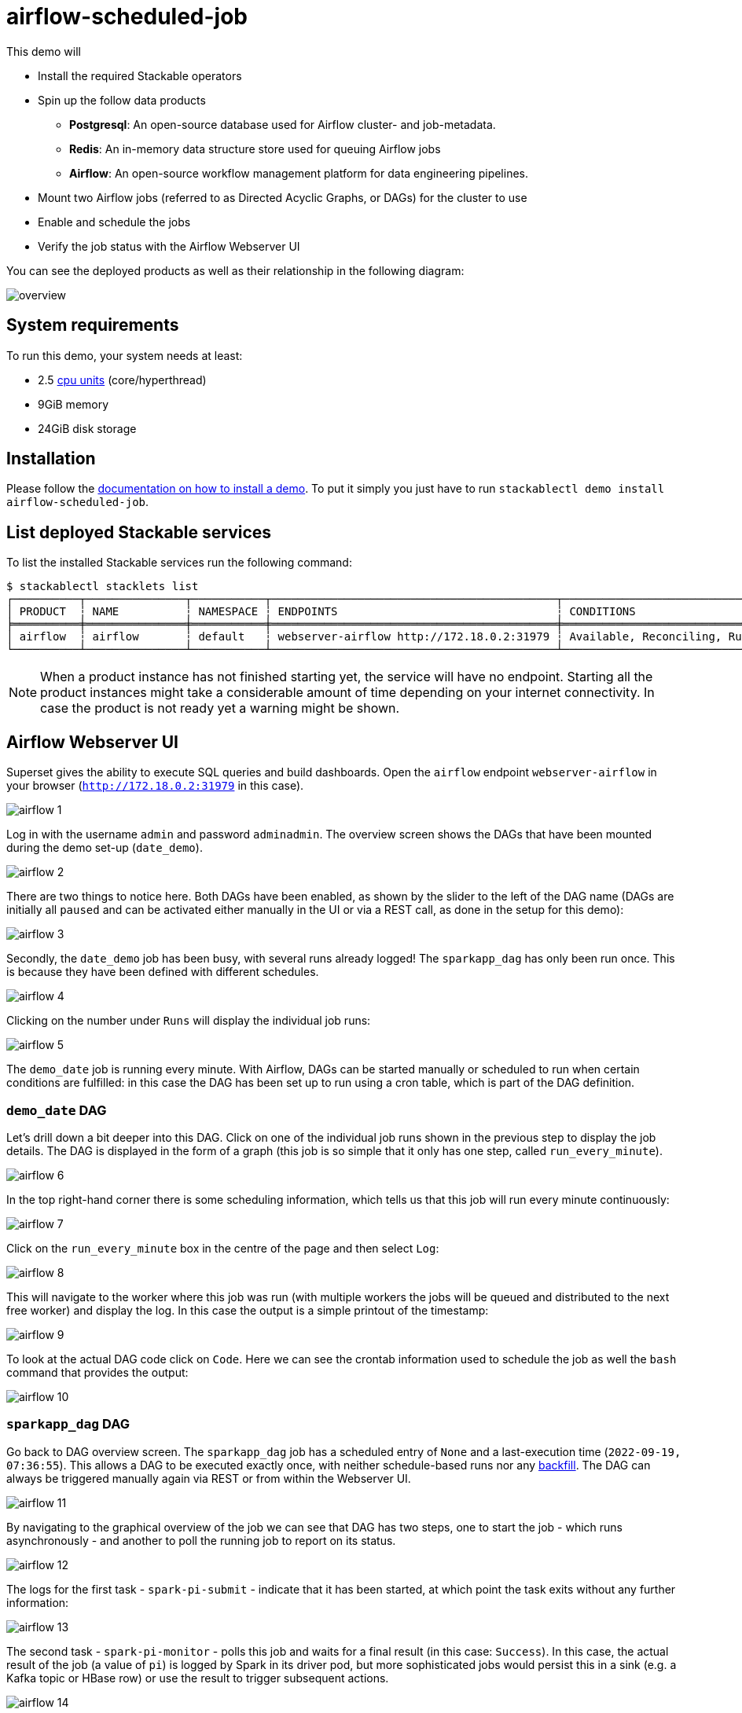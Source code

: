 = airflow-scheduled-job

This demo will

* Install the required Stackable operators
* Spin up the follow data products
** *Postgresql*: An open-source database used for Airflow cluster- and job-metadata.
** *Redis*: An in-memory data structure store used for queuing Airflow jobs
** *Airflow*: An open-source workflow management platform for data engineering pipelines.
* Mount two Airflow jobs (referred to as Directed Acyclic Graphs, or DAGs) for the cluster to use
* Enable and schedule the jobs
* Verify the job status with the Airflow Webserver UI

You can see the deployed products as well as their relationship in the following diagram:

image::demos/airflow-scheduled-job/overview.png[]

[#system-requirements]
== System requirements

To run this demo, your system needs at least:

* 2.5 https://kubernetes.io/docs/tasks/debug/debug-cluster/resource-metrics-pipeline/#cpu[cpu units] (core/hyperthread)
* 9GiB memory
* 24GiB disk storage

[#installation]
== Installation

Please follow the xref:commands/demo.adoc#_install_demo[documentation on how to install a demo].
To put it simply you just have to run `stackablectl demo install airflow-scheduled-job`.

== List deployed Stackable services

To list the installed Stackable services run the following command:

[source,console]
----
$ stackablectl stacklets list
┌──────────┬───────────────┬───────────┬───────────────────────────────────────────┬─────────────────────────────────┐
│ PRODUCT  ┆ NAME          ┆ NAMESPACE ┆ ENDPOINTS                                 ┆ CONDITIONS                      │
╞══════════╪═══════════════╪═══════════╪═══════════════════════════════════════════╪═════════════════════════════════╡
│ airflow  ┆ airflow       ┆ default   ┆ webserver-airflow http://172.18.0.2:31979 ┆ Available, Reconciling, Running │
└──────────┴───────────────┴───────────┴───────────────────────────────────────────┴─────────────────────────────────┘
----

[NOTE]
====
When a product instance has not finished starting yet, the service will have no endpoint. Starting all the product
instances might take a considerable amount of time depending on your internet connectivity. In case the product is not
ready yet a warning might be shown.
====

== Airflow Webserver UI

Superset gives the ability to execute SQL queries and build dashboards. Open the `airflow` endpoint `webserver-airflow`
in your browser (`http://172.18.0.2:31979` in this case).

image::demos/airflow-scheduled-job/airflow_1.png[]

Log in with the username `admin` and password `adminadmin`. The overview screen shows the DAGs that have been mounted
during the demo set-up (`date_demo`).

image::demos/airflow-scheduled-job/airflow_2.png[]

There are two things to notice here. Both DAGs have been enabled, as shown by the slider to the left of the DAG name
(DAGs are initially all `paused` and can be activated either manually in the UI or via a REST call, as done in the setup
for this demo):

image::demos/airflow-scheduled-job/airflow_3.png[]

Secondly, the `date_demo` job has been busy, with several runs already logged! The `sparkapp_dag` has only been run
once. This is because they have been defined with different schedules.

image::demos/airflow-scheduled-job/airflow_4.png[]

Clicking on the number under `Runs` will display the individual job runs:

image::demos/airflow-scheduled-job/airflow_5.png[]

The `demo_date` job is running every minute. With Airflow, DAGs can be started manually or scheduled to run when certain
conditions are fulfilled: in this case the DAG has been set up to run using a cron table, which is part of the DAG
definition.

=== `demo_date` DAG

Let's drill down a bit deeper into this DAG. Click on one of the individual job runs shown in the previous step to
display the job details. The DAG is displayed in the form of a graph (this job is so simple that it only has one step,
called `run_every_minute`).

image::demos/airflow-scheduled-job/airflow_6.png[]

In the top right-hand corner there is some scheduling information, which tells us that this job will run every minute
continuously:

image::demos/airflow-scheduled-job/airflow_7.png[]

Click on the `run_every_minute` box in the centre of the page and then select `Log`:

image::demos/airflow-scheduled-job/airflow_8.png[]

This will navigate to the worker where this job was run (with multiple workers the jobs will be queued and distributed
to the next free worker) and display the log. In this case the output is a simple printout of the timestamp:

image::demos/airflow-scheduled-job/airflow_9.png[]

To look at the actual DAG code click on `Code`. Here we can see the crontab information used to schedule the job as well
the `bash` command that provides the output:

image::demos/airflow-scheduled-job/airflow_10.png[]

=== `sparkapp_dag` DAG

Go back to DAG overview screen. The `sparkapp_dag` job has a scheduled entry of `None` and a last-execution time
(`2022-09-19, 07:36:55`). This allows a DAG to be executed exactly once, with neither schedule-based runs nor any
https://airflow.apache.org/docs/apache-airflow/stable/dag-run.html?highlight=backfill#backfill[backfill]. The DAG can
always be triggered manually again via REST or from within the Webserver UI.

image::demos/airflow-scheduled-job/airflow_11.png[]

By navigating to the graphical overview of the job we can see that DAG has two steps, one to start the job - which runs
asynchronously - and another to poll the running job to report on its status.

image::demos/airflow-scheduled-job/airflow_12.png[]

The logs for the first task - `spark-pi-submit` - indicate that it has been started, at which point the task exits
without any further information:

image::demos/airflow-scheduled-job/airflow_13.png[]

The second task - `spark-pi-monitor` - polls this job and waits for a final result (in this case: `Success`). In this
case, the actual result of the job (a value of `pi`) is logged by Spark in its driver pod, but more sophisticated jobs
would persist this in a sink (e.g. a Kafka topic or HBase row) or use the result to trigger subsequent actions.

image::demos/airflow-scheduled-job/airflow_14.png[]

== Summary

This demo showed how DAGs can be made available for Airflow, scheduled, run and then inspected with the Webserver UI.
